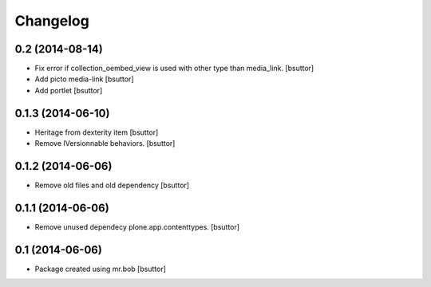 Changelog
=========

0.2 (2014-08-14)
----------------

- Fix error if collection_oembed_view is used with other type than media_link.
  [bsuttor]

- Add picto media-link
  [bsuttor]

- Add portlet
  [bsuttor]


0.1.3 (2014-06-10)
------------------

- Heritage from dexterity item
  [bsuttor]

- Remove IVersionnable behaviors.
  [bsuttor]


0.1.2 (2014-06-06)
------------------

- Remove old files and old dependency
  [bsuttor]


0.1.1 (2014-06-06)
------------------

- Remove unused dependecy plone.app.contenttypes.
  [bsuttor]


0.1 (2014-06-06)
----------------

- Package created using mr.bob
  [bsuttor]
